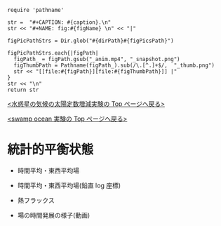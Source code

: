 #+NAME: create_FigsTable
#+BEGIN_SRC ruby ::results value raw :exports none :var caption="ほほげほげ" :var figPicsPath="hoge{1,2}.png" :var dirPath="./expdata_inhomoFluid/common/" :var figName="hoge"
    require 'pathname'

    str =  "#+CAPTION: #{caption}.\n" 
    str << "#+NAME: fig:#{figName} \n" << "|"

    figPicPathStrs = Dir.glob("#{dirPath}#{figPicsPath}")
    
    figPicPathStrs.each{|figPath|
      figPath_ = figPath.gsub("_anim.mp4", "_snapshot.png")
      figThumbPath = Pathname(figPath_).sub(/\.[^.]+$/,  "_thumb.png")
      str << "[[file:#{figPath}][file:#{figThumbPath}]] |" 
    }
    str << "\n"
    return str
#+END_SRC


[[../index.html][<水惑星の気候の太陽定数増減実験の Top  ページへ戻る>]]

[[./APESolarDepSWPO_INTH07OriConf.html][<swamp ocean 実験の Top ページへ戻る>]]


* 統計的平衡状態

- 時間平均・東西平均場
  #+CALL: create_FigsTable("東西風・温度場(左), 質量流線関数・比湿(右)", "#__SolarConstTag__#_{U-T,MSF-QH2OVap}_xtmean_itr1.png", "./#__SolarConstTag__#/mean_state/") :results value raw :exports results
  
- 時間平均・東西平均場(鉛直 log 座標)

  #+CALL: create_FigsTable("東西風・温度場(左), 質量流線関数・比湿(右)", "#__SolarConstTag__#_{U-T,MSF-QH2OVap}_xtmean_itr2.png", "./#__SolarConstTag__#/mean_state/") :results value raw :exports results

- 熱フラックス

  #+CALL: create_FigsTable("熱フラックス", "#__SolarConstTag__#_EnergyFlux_xtmean.png", "./#__SolarConstTag__#/mean_state/") :results value raw :exports results

- 場の時間発展の様子(動画)

  #+CALL: create_FigsTable("降水分布(左)", "#__SolarConstTag__#_PRCP_anim.mp4", "./#__SolarConstTag__#/anim/") :results value raw :exports results
